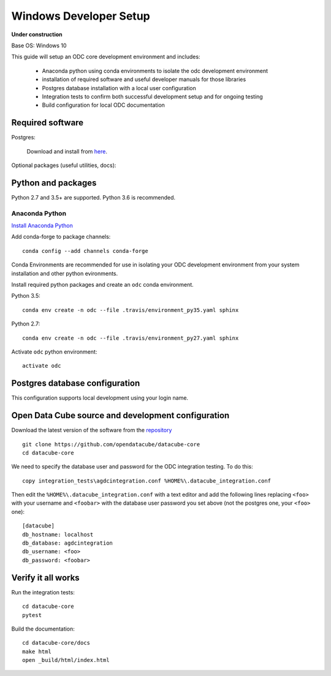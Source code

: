 =======================
Windows Developer Setup
=======================

**Under construction**

Base OS: Windows 10

This guide will setup an ODC core development environment and includes:

 - Anaconda python using conda environments to isolate the odc development environment
 - installation of required software and useful developer manuals for those libraries
 - Postgres database installation with a local user configuration
 - Integration tests to confirm both successful development setup and for ongoing testing
 - Build configuration for local ODC documentation

Required software
-----------------

Postgres:

    Download and install from `here <https://www.enterprisedb.com/downloads/postgres-postgresql-downloads#windows>`_.

    
Optional packages (useful utilities, docs):

    

Python and packages
-------------------

Python 2.7 and 3.5+ are supported. Python 3.6 is recommended.

Anaconda Python
~~~~~~~~~~~~~~~

`Install Anaconda Python <https://www.continuum.io/downloads#windows>`_

Add conda-forge to package channels::

    conda config --add channels conda-forge

Conda Environments are recommended for use in isolating your ODC development environment from your system installation and other python evironments.

Install required python packages and create an ``odc`` conda environment.

Python 3.5::

    conda env create -n odc --file .travis/environment_py35.yaml sphinx

Python 2.7::

    conda env create -n odc --file .travis/environment_py27.yaml sphinx

Activate ``odc`` python environment::

    activate odc

Postgres database configuration
-------------------------------

This configuration supports local development using your login name.


Open Data Cube source and development configuration
---------------------------------------------------

Download the latest version of the software from the `repository <https://github.com/opendatacube/datacube-core>`_ ::

    git clone https://github.com/opendatacube/datacube-core
    cd datacube-core

We need to specify the database user and password for the ODC integration testing. To do this::

    copy integration_tests\agdcintegration.conf %HOME%\.datacube_integration.conf
    

Then edit the ``%HOME%\.datacube_integration.conf`` with a text editor and add the following lines replacing ``<foo>`` with your username and ``<foobar>`` with the database user password you set above (not the postgres one, your ``<foo>`` one)::

    [datacube]
    db_hostname: localhost
    db_database: agdcintegration
    db_username: <foo>
    db_password: <foobar>

Verify it all works
-------------------

Run the integration tests::

    cd datacube-core
    pytest


Build the documentation::

    cd datacube-core/docs
    make html
    open _build/html/index.html


